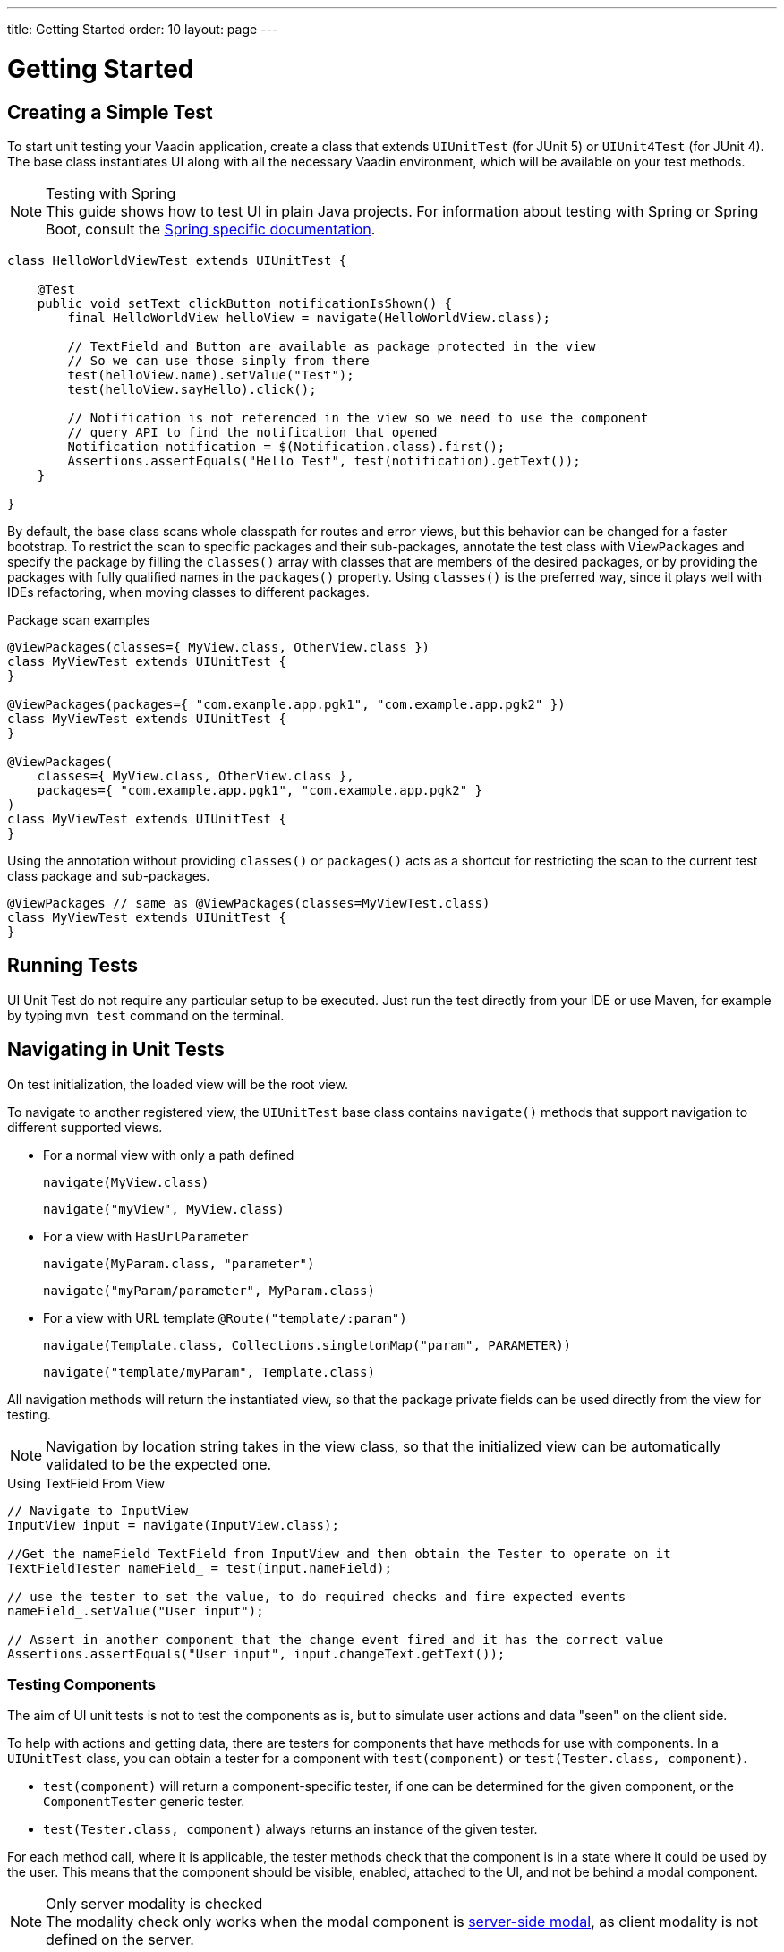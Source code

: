 ---
title: Getting Started
order: 10
layout: page
---

[role="since:com.vaadin:vaadin@V23.2"]

[[testbench.uiunit.quickstart]]
= Getting Started

[[testbench.uiunit.quickstart.create-a-test-class]]
== Creating a Simple Test

To start unit testing your Vaadin application, create a class that extends [classname]`UIUnitTest` (for JUnit 5) or [classname]`UIUnit4Test` (for JUnit 4).
The base class instantiates UI along with all the necessary Vaadin environment, which will be available on your test methods.

.Testing with Spring
[NOTE]
This guide shows how to test UI in plain Java projects.
For information about testing with Spring or Spring Boot, consult the <<{articles}/testing/ui-unit-testing/spring-tests#, Spring specific documentation>>.


[source,java]
----
class HelloWorldViewTest extends UIUnitTest {

    @Test
    public void setText_clickButton_notificationIsShown() {
        final HelloWorldView helloView = navigate(HelloWorldView.class);

        // TextField and Button are available as package protected in the view
        // So we can use those simply from there
        test(helloView.name).setValue("Test");
        test(helloView.sayHello).click();

        // Notification is not referenced in the view so we need to use the component
        // query API to find the notification that opened
        Notification notification = $(Notification.class).first();
        Assertions.assertEquals("Hello Test", test(notification).getText());
    }

}
----

By default, the base class scans whole classpath for routes and error views, but this behavior can be changed for a faster bootstrap.
To restrict the scan to specific packages and their sub-packages, annotate the test class with [annotationname]`ViewPackages` and specify the package by filling the [methodname]`classes()` array with classes that are members of the desired packages, or by providing the packages with fully qualified names in the [methodname]`packages()` property.
Using [methodname]`classes()` is the preferred way, since it plays well with IDEs refactoring, when moving classes to different packages.

.Package scan examples
[source,java]
----
@ViewPackages(classes={ MyView.class, OtherView.class })
class MyViewTest extends UIUnitTest {
}

@ViewPackages(packages={ "com.example.app.pgk1", "com.example.app.pgk2" })
class MyViewTest extends UIUnitTest {
}

@ViewPackages(
    classes={ MyView.class, OtherView.class },
    packages={ "com.example.app.pgk1", "com.example.app.pgk2" }
)
class MyViewTest extends UIUnitTest {
}
----


Using the annotation without providing [methodname]`classes()` or [methodname]`packages()` acts as a shortcut for restricting the scan to the current test class package and sub-packages.

[source,java]
----
@ViewPackages // same as @ViewPackages(classes=MyViewTest.class)
class MyViewTest extends UIUnitTest {
}
----

[[testbench.uiunit.quickstart.running-tests]]
== Running Tests

UI Unit Test do not require any particular setup to be executed.
Just run the test directly from your IDE or use Maven, for example by typing `mvn test` command on the terminal.

[[testbench.uiunit.quickstart.navigation]]
== Navigating in Unit Tests

On test initialization, the loaded view will be the root view.

To navigate to another registered view, the [classname]`UIUnitTest` base class contains [methodname]`navigate()` methods that
support navigation to different supported views.

- For a normal view with only a path defined
+
[methodname]`navigate(MyView.class)`
+
[methodname]`navigate("myView", MyView.class)`
- For a view with [interfacename]`HasUrlParameter`
+
[methodname]`navigate(MyParam.class, "parameter")`
+
[methodname]`navigate("myParam/parameter", MyParam.class)`
- For a view with URL template `@Route("template/:param")`
+
[methodname]`navigate(Template.class, Collections.singletonMap("param", PARAMETER))`
+
[methodname]`navigate("template/myParam", Template.class)`

All navigation methods will return the instantiated view, so that the package private fields can be used directly from the view for testing.

[NOTE]
Navigation by location string takes in the view class, so that the initialized view can be automatically validated to be the expected one.

.Using TextField From View
[source, java]
----
// Navigate to InputView
InputView input = navigate(InputView.class);

//Get the nameField TextField from InputView and then obtain the Tester to operate on it
TextFieldTester nameField_ = test(input.nameField);

// use the tester to set the value, to do required checks and fire expected events
nameField_.setValue("User input");

// Assert in another component that the change event fired and it has the correct value
Assertions.assertEquals("User input", input.changeText.getText());
----

[[testbench.uiunit.quickstart.components]]
=== Testing Components

The aim of UI unit tests is not to test the components as is, but to simulate user actions and data "seen" on the client side.

To help with actions and getting data, there are testers for components that have methods for use with components.
In a [classname]`UIUnitTest` class, you can obtain a tester for a component with [methodname]`test(component)` or [methodname]`test(Tester.class, component)`.

- [methodname]`test(component)` will return a component-specific tester, if one can be determined for the given component, or the [classname]`ComponentTester` generic tester.
- [methodname]`test(Tester.class, component)` always returns an instance of the given tester.

For each method call, where it is applicable, the tester methods check that the component is in a state where it could be used by the user.
This means that the component should be visible, enabled, attached to the UI, and not be behind a modal component.

.Only server modality is checked
[NOTE]
The modality check only works when the modal component is <<{articles}/advanced/server-side-modality#, server-side modal>>, as client modality is not defined on the server.

Sample test of the HelloWorld view.

.HelloWorld.java
[source,java]
----
@Route(value = "", layout = MainLayout.class)
public class HelloWorldView extends HorizontalLayout {

    TextField name;
    Button sayHello;

    public HelloWorldView() {
        name = new TextField("Your name");
        sayHello = new Button("Say hello");
        sayHello.addClickListener(e -> {
            Notification.show("Hello " + name.getValue());
        });

        setMargin(true);
        setVerticalComponentAlignment(Alignment.END, name, sayHello);

        add(name, sayHello);
    }
}
----

[NOTE]
The components are package-protected, so that we can use them directly in the [classname]`UIUnitTest`.

.HelloWorldViewTest.java
[source,java]
----
class HelloWorldViewTest extends UIUnitTest {

    @Test
    public void setText_clickButton_notificationIsShown() {
        final HelloWorldView helloView = navigate(HelloWorldView.class);

        // TextField and Button are available as package protected in the view
        // So wwe can use those simply from there
        test(helloView.name).setValue("Test");
        test(helloView.sayHello).click();

        // Notification is not referenced in the view so we need to use the component
        // query API to find the notification that opened
        Notification notification = $(Notification.class).first();
        Assertions.assertEquals("Hello Test", test(notification).getText());
    }
}
----


[.discussion-id]
7F423DA0-1C41-44BA-B832-55C269FA9311

